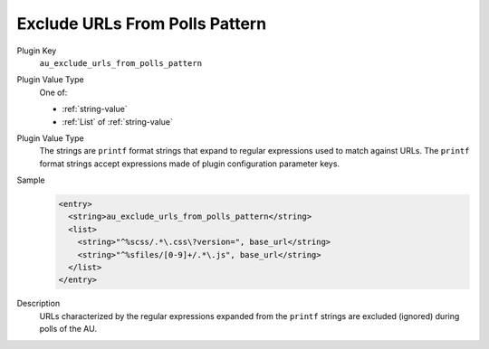 ===============================
Exclude URLs From Polls Pattern
===============================

Plugin Key
   ``au_exclude_urls_from_polls_pattern``

Plugin Value Type
   One of:

   *  :ref:`string-value`

   *  :ref:`List` of :ref:`string-value`

Plugin Value Type
   The strings are ``printf`` format strings that expand to regular expressions used to match against URLs. The ``printf`` format strings accept expressions made of plugin configuration parameter keys.

Sample
   .. code-block:: xml

        <entry>
          <string>au_exclude_urls_from_polls_pattern</string>
          <list>
            <string>"^%scss/.*\.css\?version=", base_url</string>
            <string>"^%sfiles/[0-9]+/.*\.js", base_url</string>
          </list>
        </entry>

Description
   URLs characterized by the regular expressions expanded from the ``printf`` strings are excluded (ignored) during polls of the AU.
